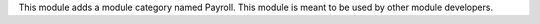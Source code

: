 This module adds a module category named Payroll. This module is meant to be used by other module developers.
